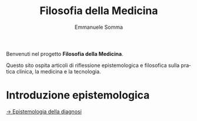 #+TITLE: Filosofia della Medicina
#+AUTHOR: Emmanuele Somma
#+LANGUAGE: it
#+OPTIONS: toc:nil num:nil html-style:nil
#+HTML_HEAD: <link rel="stylesheet" href="../css/tufte.css" />
#+HTML_HEAD_EXTRA: <meta charset="utf-8" />

Benvenuti nel progetto *Filosofia della Medicina*.

Questo sito ospita articoli di riflessione epistemologica e filosofica sulla pratica clinica, la medicina e la tecnologia.

* Introduzione epistemologica
[[file:epistemologia-diagnosi.html][→ Epistemologia della diagnosi]]
